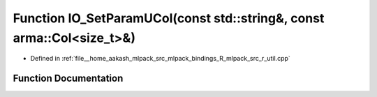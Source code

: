 .. _exhale_function_r__util_8cpp_1a9429f2414dcc148bf22152061e653d9d:

Function IO_SetParamUCol(const std::string&, const arma::Col<size_t>&)
======================================================================

- Defined in :ref:`file__home_aakash_mlpack_src_mlpack_bindings_R_mlpack_src_r_util.cpp`


Function Documentation
----------------------


.. doxygenfunction:: IO_SetParamUCol(const std::string&, const arma::Col<size_t>&)
